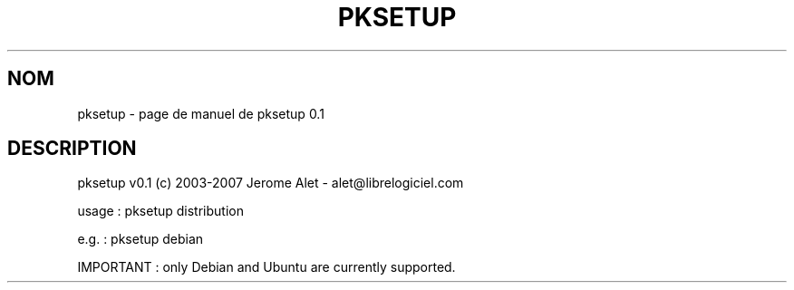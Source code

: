 .\" DO NOT MODIFY THIS FILE!  It was generated by help2man 1.36.
.TH PKSETUP "1" "mai 2009" "C@LL - Conseil Internet & Logiciels Libres" "User Commands"
.SH NOM
pksetup \- page de manuel de pksetup 0.1
.SH DESCRIPTION
pksetup v0.1 (c) 2003\-2007 Jerome Alet \- alet@librelogiciel.com
.PP
usage : pksetup distribution
.PP
e.g. : pksetup debian
.PP
IMPORTANT : only Debian and Ubuntu are currently supported.
